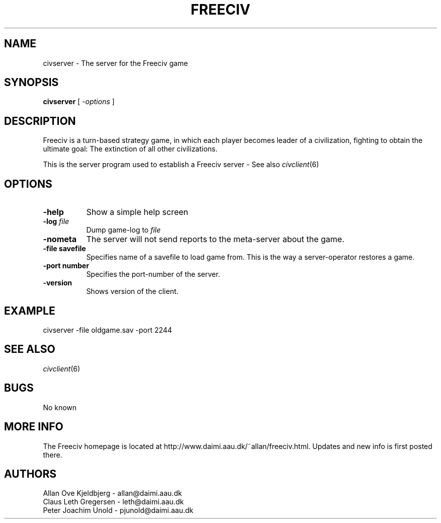 .\" Freeciv - Copyright (C) 1996 - A Kjeldberg, L Gregersen, P Unold
.\"   This program is free software; you can redistribute it and/or modify
.\"   it under the terms of the GNU General Public License as published by
.\"   the Free Software Foundation; either version 2, or (at your option)
.\"   any later version.
.\"
.\"   This program is distributed in the hope that it will be useful,
.\"   but WITHOUT ANY WARRANTY; without even the implied warranty of
.\"   MERCHANTABILITY or FITNESS FOR A PARTICULAR PURPOSE.  See the
.\"   GNU General Public License for more details.
.\"
.TH FREECIV 6 "December 1997"
.SH NAME
civserver \- The server for the Freeciv game
.SH SYNOPSIS
.B civserver
[
.I \-options
]

.SH DESCRIPTION
Freeciv is a turn-based strategy game, in which each player becomes
leader of a civilization, fighting to obtain the ultimate goal:
The extinction of all other civilizations.

This is the server program used to establish a Freeciv server - See also
.IR civclient (6)
.PP
.SH OPTIONS
.PP
.TP 8
.BI \-help 
Show a simple help screen
.TP 8
.BI \-log " file"
Dump game-log to
.I file
.TP 8
.BI \-nometa
The server will not send reports to the meta-server about the
game.
.TP 8
.B \-file "savefile"
Specifies name of a savefile to load game from. This is the way
a server-operator restores a game.
.TP 8
.B \-port "number"
Specifies the port-number of the server.
.TP 8
.B \-version
Shows version of the client.
.SH "EXAMPLE"
.PP
civserver -file oldgame.sav -port 2244
.SH "SEE ALSO"
.IR civclient (6)
.SH BUGS
.PP
No known
.SH "MORE INFO"
The Freeciv homepage is located at http://www.daimi.aau.dk/~allan/freeciv.html.
Updates and new info is first posted there.

.SH AUTHORS
     Allan Ove Kjeldbjerg - allan@daimi.aau.dk
     Claus Leth Gregersen - leth@daimi.aau.dk
     Peter Joachim Unold  - pjunold@daimi.aau.dk
